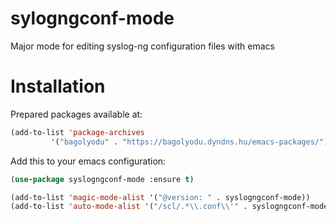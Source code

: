 * sylogngconf-mode
Major mode for editing syslog-ng configuration files with emacs

* Installation
Prepared packages available at:

#+BEGIN_SRC emacs-lisp
(add-to-list 'package-archives
	     '("bagolyodu" . "https://bagolyodu.dyndns.hu/emacs-packages/") t)
#+END_SRC

Add this to your emacs configuration:

#+BEGIN_SRC emacs-lisp
  (use-package syslogngconf-mode :ensure t)

  (add-to-list 'magic-mode-alist '("@version: " . syslogngconf-mode))
  (add-to-list 'auto-mode-alist '("/scl/.*\\.conf\\'" . syslogngconf-mode))
#+END_SRC
